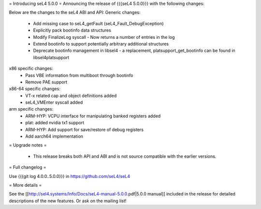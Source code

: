 = Introducing seL4 5.0.0 =
Announcing the release of {{{seL4 5.0.0}}} with the following changes:

Below are the changes to the seL4 ABI and API: 
Generic changes:
 * Add missing case to seL4_getFault (seL4_Fault_DebugException)
 * Explicitly pack bootinfo data structures
 * Modify FinalizeLog syscall - Now returns a number of entries in the log
 * Extend bootinfo to support potentially arbitrary additional structures
 * Deprecate bootinfo management in libsel4 - a replacement, platsupport_get_bootinfo can be found in libsel4platsupport

x86 specific changes:
 * Pass VBE information from multiboot through bootinfo
 * Remove PAE support

x86-64 specific changes:
 * VT-x related cap and object definitions added
 * seL4_VMEnter syscall added

arm specific changes:
 * ARM-HYP: VCPU interface for manipulating banked registers added
 * plat: added nvidia tx1 support
 * ARM-HYP: Add support for save/restore of debug registers
 * Add aarch64 implementation
   
= Upgrade notes =

 * This release breaks both API and ABI and is not source compatible with the earlier versions.


= Full changelog =

Use {{{git log 4.0.0..5.0.0}}} in https://github.com/seL4/seL4

= More details =

See the [[http://sel4.systems/Info/Docs/seL4-manual-5.0.0.pdf|5.0.0 manual]] included in the release for detailed descriptions
of the new features. Or ask on the mailing list!
